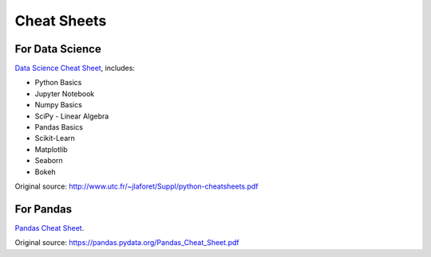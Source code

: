 Cheat Sheets
============
For Data Science
----------------
`Data Science Cheat Sheet <../../_static/python-data_science-cheatsheets.pdf>`__, includes:

* Python Basics
* Jupyter Notebook
* Numpy Basics
* SciPy - Linear Algebra
* Pandas Basics
* Scikit-Learn
* Matplotlib
* Seaborn
* Bokeh

Original source: http://www.utc.fr/~jlaforet/Suppl/python-cheatsheets.pdf

For Pandas
----------
`Pandas Cheat Sheet <../../_static/pandas_cheat_sheet.pdf>`_.

Original source: https://pandas.pydata.org/Pandas_Cheat_Sheet.pdf